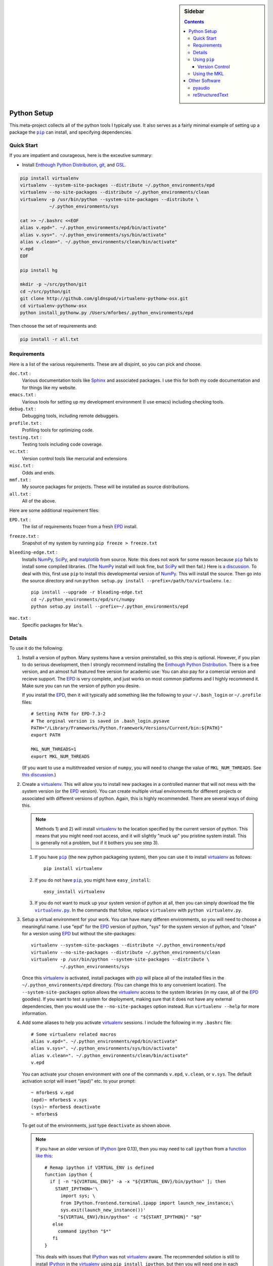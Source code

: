 .. -*- rst -*- -*- restructuredtext -*-

.. This file should be written using the restructure text
.. conventions.  It will be displayed on the bitbucket source page and
.. serves as the documentation of the directory.

.. .. include:: .links.rst

.. -*- rst -*- -*- restructuredtext -*-

.. This file is included by others.  It contains external links and
.. replacements.


.. |virtualenv.py| replace:: ``virtualenv.py``
.. _virtualenv.py: https://raw.github.com/pypa/virtualenv/master/virtualenv.py

.. |EPD| replace:: Enthough Python Distribution
.. _EPD: http://www.enthought.com/products/epd.php

.. _mercurial: http://mercurial.selenic.com/
.. _virtualenv: http://www.virtualenv.org/en/latest/
.. _IPython: http://ipython.org/
.. _Ipython notebook: \
   http://ipython.org/ipython-doc/dev/interactive/htmlnotebook.html
.. |pip| replace:: ``pip``
.. _pip: http://www.pip-installer.org/
.. _git: http://git-scm.com/
.. _github: https://github.com
.. _RunSnakeRun: http://www.vrplumber.com/programming/runsnakerun/
.. _GSL: http://www.gnu.org/software/gsl/
.. _pygsl: https://bitbucket.org/mforbes/pygsl
.. _Sphinx: http://sphinx-doc.org/
.. _SciPy: http://www.scipy.org/
.. _NumPy: http://numpy.scipy.org/
.. _Python: http://www.python.org/
.. _matplotlib: http://matplotlib.org/
.. _Matlab: http://www.mathworks.com/products/matlab/
.. _MKL: http://software.intel.com/en-us/intel-mkl
.. _Intel compilers: http://software.intel.com/en-us/intel-compilers
.. _Bento: http://cournape.github.com/Bento/
.. _pyaudio: http://people.csail.mit.edu/hubert/pyaudio/
.. _PortAudio: http://www.portaudio.com/archives/pa_stable_v19_20111121.tgz
.. _MathJax: http://www.mathjax.org/
.. _reStructuredText: http://docutils.sourceforge.net/rst.html

.. default-role:: math

.. This is so that I can work offline.  It should be ignored on bitbucket for
.. example.

.. raw:: html

   <script type="text/javascript"
    src="/Users/mforbes/.mathjax/MathJax.js?config=TeX-AMS-MML_HTMLorMML">
   </script>

.. sidebar:: Sidebar

   .. contents::

==============
 Python Setup
==============
This meta-project collects all of the python tools I typically use.  It also
serves as a fairly minimal example of setting up a package the |pip|_ can
install, and specifying dependencies.

Quick Start
===========
If you are impatient and courageous, here is the exceutive summary:

* Install |EPD|_, git_, and GSL_.

.. code:: bash

   pip install virtualenv
   virtualenv --system-site-packages --distribute ~/.python_environments/epd
   virtualenv --no-site-packages --distribute ~/.python_environments/clean
   virtualenv -p /usr/bin/python --system-site-packages --distribute \
              ~/.python_environments/sys

   cat >> ~/.bashrc <<EOF
   alias v.epd=". ~/.python_environments/epd/bin/activate"
   alias v.sys=". ~/.python_environments/sys/bin/activate"
   alias v.clean=". ~/.python_environments/clean/bin/activate"
   v.epd
   EOF

   pip install hg

   mkdir -p ~/src/python/git
   cd ~/src/python/git
   git clone http://github.com/gldnspud/virtualenv-pythonw-osx.git
   cd virtualenv-pythonw-osx
   python install_pythonw.py /Users/mforbes/.python_environments/epd

Then choose the set of requirements and:

.. code:: bash

   pip install -r all.txt

Requirements
============
Here is a list of the various requirements.  These are all disjoint, so you can
pick and choose.

``doc.txt`` :
   Various documentation tools like Sphinx_ and associated packages.  I use this
   for both my code documentation and for things like my website.
``emacs.txt`` :
   Various tools for setting up my development environment (I use emacs)
   including checking tools.
``debug.txt`` : 
   Debugging tools, including remote debuggers.
``profile.txt`` :
   Profiling tools for optimizing code.
``testing.txt`` :
   Testing tools including code coverage.
``vc.txt`` :
   Version control tools like mercurial and extensions
``misc.txt`` :
   Odds and ends.
``mmf.txt`` :
   My source packages for projects.  These will be installed as source
   distributions.
``all.txt`` :
   All of the above.

Here are some additional requirement files:

``EPD.txt`` :
   The list of requirements frozen from a fresh EPD_ install.
``freeze.txt`` :
   Snapshot of my system by running ``pip freeze > freeze.txt``
``bleeding-edge.txt`` :
   Installs NumPy_, SciPy_, and matplotlib_ from source.  Note: this does not
   work for some reason because |pip|_ fails to install some compiled
   libraries.  (The NumPy_ install will look fine, but SciPy_ will then fail.)
   Here is `a discussion.`__  To deal with this, first use |pip| to install this
   developmental version of NumPy_.  This will install the source.  Then go into
   the source directory and run ``python setup.py install
   --prefix=/path/to/virtualenv``.  I.e.::

      pip install --upgrade -r bleading-edge.txt
      cd ~/.python_environments/epd/src/numpy
      python setup.py install --prefix=~/.python_environments/epd
``mac.txt`` :
   Specific packages for Mac's.

__ http://stackoverflow.com/questions/12574604/scipy-install-on-mountain-lion-failing


Details
=======
To use it do the following:

1) Install a version of python.  Many systems have a version preinstalled, so
   this step is optional.  However, if you plan to do serious development, then
   I strongly recommend installing the |EPD|_.  There is a free version, and an
   almost full featured free version for academic use: You can also pay for a
   comercial version and recieve support.  The EPD_ is very complete, and just
   works on most common platforms and I highly recommend it.  Make sure you can
   run the version of python you desire.

   If you install the EPD_, then it will typically add something like the
   following to your ``~/.bash_login`` or ``~/.profile`` files::

      # Setting PATH for EPD-7.3-2
      # The orginal version is saved in .bash_login.pysave
      PATH="/Library/Frameworks/Python.framework/Versions/Current/bin:${PATH}"
      export PATH
      
      MKL_NUM_THREADS=1
      export MKL_NUM_THREADS

   (If you want to use a multithreaded version of ``numpy``, you will need to
   change the value of ``MKL_NUM_THREADS``.  See `this discussion`__.)

__ http://stackoverflow.com/q/5260068/1088938

2) Create a virtualenv_.  This will allow you to install new packages in a
   controlled manner that will not mess with the system version (or the EPD_
   version).  You can create multiple virtual environments for different
   projects or associated with different versions of python.  Again, this is
   highly recommended.  There are several ways of doing this. 

   .. note:: Methods 1) and 2) will install virtualenv_ to the location 
      specified by the current version of python.  This means that you might
      need root access, and it will slightly "muck up" you pristine system
      install. This is generally not a problem, but if it bothers you see step
      3).

   1) If you have |pip|_ (the new python packageing system), then you can use it
      to install virtualenv_ as follows::

         pip install virtualenv
   
   2) If you do not have |pip|_, you might have ``easy_install``::
   
         easy_install virtualenv

   3) If you do not want to muck up your system version of python at all, then
      you can simply download the file |virtualenv.py|_.  In the commands that
      follow, replace ``virtualenv`` with ``python virtualenv.py``.

3) Setup a virtual environment for your work.  You can have many differen
   environments, so you will need to choose a meaningful name.  I use "epd" for
   the EPD_ version of python, "sys" for the system version of python, and
   "clean" for a version using EPD_ but without the site-packages::

       virtualenv --system-site-packages --distribute ~/.python_environments/epd
       virtualenv --no-site-packages --distribute ~/.python_environments/clean
       virtualenv -p /usr/bin/python --system-site-packages --distribute \
                  ~/.python_environments/sys

   Once this virtualenv_ is activated, install packages with pip_ will place all
   of the installed files in the ``~/.python_environments/epd`` directory.  (You
   can change this to any convenient location).  The ``--system-site-packages``
   option allows the virtualenv_ access to the system libraries (in my case, all
   of the EPD_ goodies).  If you want to test a system for deployment, making
   sure that it does not have any external dependencies, then you would use the
   ``--no-site-packages`` option instead.  Run ``virtualenv --help`` for more
   information.

4) Add some aliases to help you activate virtualenv_ sessions.  I include the
   following in my ``.bashrc`` file::

      # Some virtualenv related macros
      alias v.epd=". ~/.python_environments/epd/bin/activate"
      alias v.sys=". ~/.python_environments/sys/bin/activate"
      alias v.clean=". ~/.python_environments/clean/bin/activate"
      v.epd

   You can activate your chosen environment with one of the commands ``v.epd``,
   ``v.clean``, or ``v.sys``.  The default activation script will insert "(epd)"
   etc. to your prompt::

      ~ mforbes$ v.epd
      (epd)~ mforbes$ v.sys
      (sys)~ mforbes$ deactivate
      ~ mforbes$

   To get out of the environments, just type ``deactivate`` as shown above.
   
   .. note:: If you have an older version of IPython_ (pre 0.13), then you may
      need to call ``ipython`` from a `function like this`__::

         # Remap ipython if VIRTUAL_ENV is defined
         function ipython {
           if [ -n "${VIRTUAL_ENV}" -a -x "${VIRTUAL_ENV}/bin/python" ]; then
             START_IPYTHON='\
               import sys; \
               from IPython.frontend.terminal.ipapp import launch_new_instance;\
               sys.exit(launch_new_instance())'
              "${VIRTUAL_ENV}/bin/python" -c "${START_IPYTHON}" "$@"
            else
              command ipython "$*"
            fi
         }


      This deals with issues that IPython_ was not virtualenv_ aware.  The
      recommended solution is still to install IPython_ in the virtualenv_ using
      ``pip install ipython``, but then you will need one in each environment.
      As of IPython_ 0.13, this support is included. (See `this PR`__.)

      If you have not used IPython_ before, then you should have a look.  It has
      some fantastic features like ``%paste`` and the `IPython notebook`_
      interface.

__ http://igotgenes.blogspot.fr/2010/01/interactive-sandboxes-using-ipython.html
__ https://github.com/ipython/ipython/pull/1388/

5) Install mercurial_.  You may already have this (try ``hg --version``).  If
   not, either install a native distribution (which might have some GUI tools)
   or install with::

      pip install hg

6) Install git_.  This may not be as easy, but some packages are only available
   from github_.

7) On Mac OS X you may need to install ``pythonw`` for some GUI applications
   (like RunSnakeRun_).  You an do this using `this solution`__::
   
      mkdir -p ~/src/python/git
      cd ~/src/python/git
      git clone http://github.com/gldnspud/virtualenv-pythonw-osx.git
      cd virtualenv-pythonw-osx
      python install_pythonw.py /Users/mforbes/.python_environments/epd

   You will have to do this in each virtualenv_ you want to use the GUI apps
   from.

__ https://github.com/gldnspud/virtualenv-pythonw-osx

8) Non-python prerequisites.  These need to be installed outside of the python
   environment for some of the required libraries to work.

   * GSL_: This is needed for pygsl_.


9) Install various requirements as follows::

      pip install -r requirements/all.txt


Using |pip|_
============
Here are some notes about using |pip|_ that I did not find obvious.

Version Control
---------------
It is clear from the `documentation about requirements`__ that you can specify
version controlled repositories with |pip|_, however, the exact syntax for
specifying revisions etc. is not so clear.  Examining `the source`__ shows that
you can specify revisions, tags, etc. as follows::

   # Get the "tip"
   hg+http://bitbucket.org/mforbes/pymmf#egg=pymmf

   # Get the revision with tag "v1.0" or at the tip of branch "v1.0"
   hg+https://bitbucket.org/mforbes/pymmf@v1.0#egg=pymmf

   # Get the specified revision exactly
   hg+https://bitbucket.org/mforbes/pymmf@633be89a#egg=pymmf

What appears after the "@" sign is any valid revision (for mercurial see ``hg
help revision`` for various options).  Unfortunately, I see no way of specifying
something like ">=1.1", or ">=633be89a" (i.e. a descendent of a particular
revision).  (See `issue 782`__)

__ http://www.pip-installer.org/en/latest/requirements.html
__ https://github.com/pypa/pip/blob/develop/pip/vcs/mercurial.py
__ https://github.com/pypa/pip/issues/728

Using the MKL
=============
The EPD_ is build using the Intel MKL_.  Here are some instructions on how to
compile your own version of `NumPy and SciPy with the MKL`__.

__ http://software.intel.com/en-us/articles/numpyscipy-with-intel-mkl

* Checkout the source code::

     pip install --no-install -e git+http://github.com/numpy/numpy#egg=numpy-dev
     pip install --no-install -e git+http://github.com/scipy/scipy#egg=scipy-dev

* Setup the environment to use the `Intel compilers`_::

     . /usr/local/bin/intel64.sh
     . /opt/intel/Compiler/11.1/069/mkl/tools/environment/mklvarsem64t.sh

* Edit the ``site.cfg`` file in the NumPy_ source directory.  I am not sure
  exactly which libraries to include. See these discussions:

     * http://software.intel.com/en-us/articles/numpyscipy-with-intel-mkl
     * Check the ``site.cfg`` in your EPD_ installation.

  .. code::

     cd ~/.python_environments/epd/src/numpy
     cp site.cfg.example site.cfg
     vi site.cfg

  Here is what I used::

     [mkl]
     library_dirs = /opt/intel/Compiler/11.1/069/mkl/lib/em64t/
     include_dirs = /opt/intel/Compiler/11.1/069/mkl/include
     lapack_libs = mkl_lapack95_lp64
     mkl_libs = mkl_def, mkl_intel_lp64, mkl_intel_thread, mkl_core, mkl_mc

  I also needed to modify ``numpy/distutils/intelccompiler.py`` as follows::

          cc_args = "-fPIC"
          def __init__ (self, verbose=0, dry_run=0, force=0):
              UnixCCompiler.__init__ (self, verbose,dry_run, force)
     -        self.cc_exe = 'icc -m64 -fPIC'
     +        self.cc_exe = 'icc -O3 -g -openmp -m64 -fPIC'
              compiler = self.cc_exe
              self.set_executables(compiler=compiler,
                                   compiler_so=compiler,

* Build both NumPy_ and SciPy_ with the following::

     cd ~/.python_environments/epd/src/numpy
     python setup.py config --compiler=intelem --fcompiler=intelem\
                 build_clib --compiler=intelem --fcompiler=intelem\
                 build_ext --compiler=intelem --fcompiler=intelem\
                 install
     cd ~/.python_environments/epd/src/scipy

* Run and check the build configuration::

     $ python -c "import numpy;print numpy.__file__;print numpy.show_config()"
     /phys/users/mforbes/.python_environments/epd/lib/python2.7/site-packages/numpy/__init__.pyc
     lapack_opt_info:
         libraries = ['mkl_lapack95_lp64', 'mkl_def', 'mkl_intel_lp64', 'mkl_intel_thread', 'mkl_core', 'mkl_mc', 'pthread']
         library_dirs = ['/opt/intel/Compiler/11.1/069/mkl/lib/em64t/']
         define_macros = [('SCIPY_MKL_H', None)]
         include_dirs = ['/opt/intel/Compiler/11.1/069/mkl/include']
     blas_opt_info:
         libraries = ['mkl_def', 'mkl_intel_lp64', 'mkl_intel_thread', 'mkl_core', 'mkl_mc', 'pthread']
         library_dirs = ['/opt/intel/Compiler/11.1/069/mkl/lib/em64t/']
         define_macros = [('SCIPY_MKL_H', None)]
         include_dirs = ['/opt/intel/Compiler/11.1/069/mkl/include']
     lapack_mkl_info:
         libraries = ['mkl_lapack95_lp64', 'mkl_def', 'mkl_intel_lp64', 'mkl_intel_thread', 'mkl_core', 'mkl_mc', 'pthread']
         library_dirs = ['/opt/intel/Compiler/11.1/069/mkl/lib/em64t/']
         define_macros = [('SCIPY_MKL_H', None)]
         include_dirs = ['/opt/intel/Compiler/11.1/069/mkl/include']
     blas_mkl_info:
         libraries = ['mkl_def', 'mkl_intel_lp64', 'mkl_intel_thread', 'mkl_core', 'mkl_mc', 'pthread']
         library_dirs = ['/opt/intel/Compiler/11.1/069/mkl/lib/em64t/']
         define_macros = [('SCIPY_MKL_H', None)]
         include_dirs = ['/opt/intel/Compiler/11.1/069/mkl/include']
     mkl_info:
         libraries = ['mkl_def', 'mkl_intel_lp64', 'mkl_intel_thread', 'mkl_core', 'mkl_mc', 'pthread']
         library_dirs = ['/opt/intel/Compiler/11.1/069/mkl/lib/em64t/']
         define_macros = [('SCIPY_MKL_H', None)]
         include_dirs = ['/opt/intel/Compiler/11.1/069/mkl/include']
     None

  .. note:: You will need to setup the environment to run with the MKL_
     libraries.  The EPD_ avoids this by distributing the libraries.  I suggest
     that you add the following to the activation script::

        cat >> ~/.python_environments/epd/bin/activate <<EOF
        
        # This adds the MKL libraries to the path for use with my custom numpy
        # and scipy builds.
        . /usr/local/bin/intel64.sh
        . /opt/intel/Compiler/11.1/069/mkl/tools/environment/mklvarsem64t.sh
        EOF


See also:

  * http://math.nju.edu.cn/help/mathhpc/doc/intel/mkl/mklgs_lnx.htm
  * http://blog.sun.tc/2010/11/numpy-and-scipy-with-intel-mkl-on-linux.html
  * http://www.scipy.org/Installing_SciPy/Linux

    This suggests maybe using the runtime libraries instead (just ``mkl_libs =
    mkl_rt``).  I have not yet tried this.

  * http://cournape.github.com/Bento/
  
    It looks like it might be easier to use Bento_ rather than distutils

================
 Other Software
================
This section describes various other pieces of software that I use that interact
with python.

pyaudio_
========
pyaudio_ is a python interface to the PortAudio_ library for generating sounds
and sound files.  To do real-time sound generation, one really needs to
non-blocking interface (otherwise, the delay between blocking calls will affect
the signal in a manner that is difficult to compensate for).  Unfortunately, the
default builds require Mac OS X 10.7 or higher.

reStructuredText_
=================
I like to write my local documentation in reStructuredText_ (such as this
file).  As I often use math, I make the default role ``:math:```` and use
MathJax_.  Here is an example:

.. code:: rst

   .. default-role:: math

   Now I can type math like this: `E=mc^2` or in an equation line this

   .. math::
      \int_0^1 e^{x} = e - 1

.. note::
   Now I can type math like this: `E=mc^2` or in an equation line this

   .. math::
      \int_0^1 e^{x} = e - 1

In order to work offline, I install MathJax_ locally using the IPython_ as
`described here`__:

.. code:: python

   from IPython.external.mathjax import install_mathjax
   install_mathjax()

__ https://github.com/ipython/ipython/pull/714

This installs it in
``~/.python_environments/epd/lib/python2.7/site-packages/IPython/frontend/html/notebook/static/mathjax``
which can be used locally.  I symlink it to ``~/.mathjax``, but you must find a
way to inject the stylesheet into your HTML.  One way is with the ``.. raw::
html`` directive:

.. code:: html

   .. raw:: html

      <script type="text/javascript"
       src="/Users/mforbes/.mathjax/MathJax.js?config=TeX-AMS-MML_HTMLorMML">
      </script>
